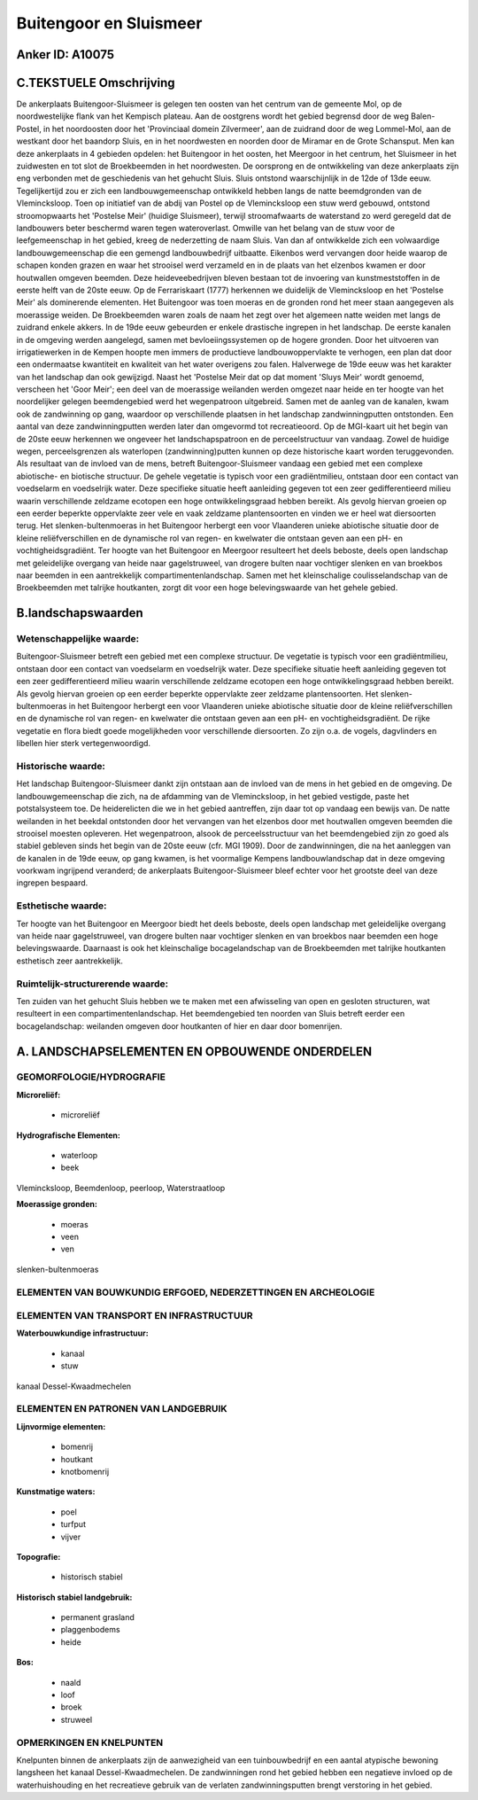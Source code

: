 Buitengoor en Sluismeer
=======================

Anker ID: A10075
----------------



C.TEKSTUELE Omschrijving
------------------------

De ankerplaats Buitengoor-Sluismeer is gelegen ten oosten van het
centrum van de gemeente Mol, op de noordwestelijke flank van het
Kempisch plateau. Aan de oostgrens wordt het gebied begrensd door de weg
Balen-Postel, in het noordoosten door het 'Provinciaal domein
Zilvermeer', aan de zuidrand door de weg Lommel-Mol, aan de westkant
door het baandorp Sluis, en in het noordwesten en noorden door de
Miramar en de Grote Schansput. Men kan deze ankerplaats in 4 gebieden
opdelen: het Buitengoor in het oosten, het Meergoor in het centrum, het
Sluismeer in het zuidwesten en tot slot de Broekbeemden in het
noordwesten. De oorsprong en de ontwikkeling van deze ankerplaats zijn
eng verbonden met de geschiedenis van het gehucht Sluis. Sluis ontstond
waarschijnlijk in de 12de of 13de eeuw. Tegelijkertijd zou er zich een
landbouwgemeenschap ontwikkeld hebben langs de natte beemdgronden van de
Vlemincksloop. Toen op initiatief van de abdij van Postel op de
Vlemincksloop een stuw werd gebouwd, ontstond stroomopwaarts het
'Postelse Meir' (huidige Sluismeer), terwijl stroomafwaarts de
waterstand zo werd geregeld dat de landbouwers beter beschermd waren
tegen wateroverlast. Omwille van het belang van de stuw voor de
leefgemeenschap in het gebied, kreeg de nederzetting de naam Sluis. Van
dan af ontwikkelde zich een volwaardige landbouwgemeenschap die een
gemengd landbouwbedrijf uitbaatte. Eikenbos werd vervangen door heide
waarop de schapen konden grazen en waar het strooisel werd verzameld en
in de plaats van het elzenbos kwamen er door houtwallen omgeven beemden.
Deze heideveebedrijven bleven bestaan tot de invoering van
kunstmeststoffen in de eerste helft van de 20ste eeuw. Op de
Ferrariskaart (1777) herkennen we duidelijk de Vlemincksloop en het
'Postelse Meir' als dominerende elementen. Het Buitengoor was toen
moeras en de gronden rond het meer staan aangegeven als moerassige
weiden. De Broekbeemden waren zoals de naam het zegt over het algemeen
natte weiden met langs de zuidrand enkele akkers. In de 19de eeuw
gebeurden er enkele drastische ingrepen in het landschap. De eerste
kanalen in de omgeving werden aangelegd, samen met bevloeiingssystemen
op de hogere gronden. Door het uitvoeren van irrigatiewerken in de
Kempen hoopte men immers de productieve landbouwoppervlakte te verhogen,
een plan dat door een ondermaatse kwantiteit en kwaliteit van het water
overigens zou falen. Halverwege de 19de eeuw was het karakter van het
landschap dan ook gewijzigd. Naast het 'Postelse Meir dat op dat moment
'Sluys Meir' wordt genoemd, verscheen het 'Goor Meir'; een deel van de
moerassige weilanden werden omgezet naar heide en ter hoogte van het
noordelijker gelegen beemdengebied werd het wegenpatroon uitgebreid.
Samen met de aanleg van de kanalen, kwam ook de zandwinning op gang,
waardoor op verschillende plaatsen in het landschap zandwinningputten
ontstonden. Een aantal van deze zandwinningputten werden later dan
omgevormd tot recreatieoord. Op de MGI-kaart uit het begin van de 20ste
eeuw herkennen we ongeveer het landschapspatroon en de perceelstructuur
van vandaag. Zowel de huidige wegen, perceelsgrenzen als waterlopen
(zandwinning)putten kunnen op deze historische kaart worden
teruggevonden. Als resultaat van de invloed van de mens, betreft
Buitengoor-Sluismeer vandaag een gebied met een complexe abiotische- en
biotische structuur. De gehele vegetatie is typisch voor een
gradiëntmilieu, ontstaan door een contact van voedselarm en voedselrijk
water. Deze specifieke situatie heeft aanleiding gegeven tot een zeer
gedifferentieerd milieu waarin verschillende zeldzame ecotopen een hoge
ontwikkelingsgraad hebben bereikt. Als gevolg hiervan groeien op een
eerder beperkte oppervlakte zeer vele en vaak zeldzame plantensoorten en
vinden we er heel wat diersoorten terug. Het slenken-bultenmoeras in het
Buitengoor herbergt een voor Vlaanderen unieke abiotische situatie door
de kleine reliëfverschillen en de dynamische rol van regen- en kwelwater
die ontstaan geven aan een pH- en vochtigheidsgradiënt. Ter hoogte van
het Buitengoor en Meergoor resulteert het deels beboste, deels open
landschap met geleidelijke overgang van heide naar gagelstruweel, van
drogere bulten naar vochtiger slenken en van broekbos naar beemden in
een aantrekkelijk compartimentenlandschap. Samen met het kleinschalige
coulisselandschap van de Broekbeemden met talrijke houtkanten, zorgt dit
voor een hoge belevingswaarde van het gehele gebied.



B.landschapswaarden
-------------------


Wetenschappelijke waarde:
~~~~~~~~~~~~~~~~~~~~~~~~~

Buitengoor-Sluismeer betreft een gebied met een complexe structuur.
De vegetatie is typisch voor een gradiëntmilieu, ontstaan door een
contact van voedselarm en voedselrijk water. Deze specifieke situatie
heeft aanleiding gegeven tot een zeer gedifferentieerd milieu waarin
verschillende zeldzame ecotopen een hoge ontwikkelingsgraad hebben
bereikt. Als gevolg hiervan groeien op een eerder beperkte oppervlakte
zeer zeldzame plantensoorten. Het slenken-bultenmoeras in het Buitengoor
herbergt een voor Vlaanderen unieke abiotische situatie door de kleine
reliëfverschillen en de dynamische rol van regen- en kwelwater die
ontstaan geven aan een pH- en vochtigheidsgradiënt. De rijke vegetatie
en flora biedt goede mogelijkheden voor verschillende diersoorten. Zo
zijn o.a. de vogels, dagvlinders en libellen hier sterk
vertegenwoordigd.

Historische waarde:
~~~~~~~~~~~~~~~~~~~


Het landschap Buitengoor-Sluismeer dankt zijn ontstaan aan de invloed
van de mens in het gebied en de omgeving. De landbouwgemeenschap die
zich, na de afdamming van de Vlemincksloop, in het gebied vestigde,
paste het potstalsysteem toe. De heiderelicten die we in het gebied
aantreffen, zijn daar tot op vandaag een bewijs van. De natte weilanden
in het beekdal ontstonden door het vervangen van het elzenbos door met
houtwallen omgeven beemden die strooisel moesten opleveren. Het
wegenpatroon, alsook de perceelsstructuur van het beemdengebied zijn zo
goed als stabiel gebleven sinds het begin van de 20ste eeuw (cfr. MGI
1909). Door de zandwinningen, die na het aanleggen van de kanalen in de
19de eeuw, op gang kwamen, is het voormalige Kempens landbouwlandschap
dat in deze omgeving voorkwam ingrijpend veranderd; de ankerplaats
Buitengoor-Sluismeer bleef echter voor het grootste deel van deze
ingrepen bespaard.

Esthetische waarde:
~~~~~~~~~~~~~~~~~~~

Ter hoogte van het Buitengoor en Meergoor biedt
het deels beboste, deels open landschap met geleidelijke overgang van
heide naar gagelstruweel, van drogere bulten naar vochtiger slenken en
van broekbos naar beemden een hoge belevingswaarde. Daarnaast is ook het
kleinschalige bocagelandschap van de Broekbeemden met talrijke
houtkanten esthetisch zeer aantrekkelijk.


Ruimtelijk-structurerende waarde:
~~~~~~~~~~~~~~~~~~~~~~~~~~~~~~~~~

Ten zuiden van het gehucht Sluis hebben we te maken met een
afwisseling van open en gesloten structuren, wat resulteert in een
compartimentenlandschap. Het beemdengebied ten noorden van Sluis betreft
eerder een bocagelandschap: weilanden omgeven door houtkanten of hier en
daar door bomenrijen.



A. LANDSCHAPSELEMENTEN EN OPBOUWENDE ONDERDELEN
-----------------------------------------------



GEOMORFOLOGIE/HYDROGRAFIE
~~~~~~~~~~~~~~~~~~~~~~~~~

**Microreliëf:**

 * microreliëf


**Hydrografische Elementen:**

 * waterloop
 * beek


Vlemincksloop, Beemdenloop, peerloop, Waterstraatloop

**Moerassige gronden:**

 * moeras
 * veen
 * ven


slenken-bultenmoeras

ELEMENTEN VAN BOUWKUNDIG ERFGOED, NEDERZETTINGEN EN ARCHEOLOGIE
~~~~~~~~~~~~~~~~~~~~~~~~~~~~~~~~~~~~~~~~~~~~~~~~~~~~~~~~~~~~~~~

ELEMENTEN VAN TRANSPORT EN INFRASTRUCTUUR
~~~~~~~~~~~~~~~~~~~~~~~~~~~~~~~~~~~~~~~~~

**Waterbouwkundige infrastructuur:**

 * kanaal
 * stuw


kanaal Dessel-Kwaadmechelen

ELEMENTEN EN PATRONEN VAN LANDGEBRUIK
~~~~~~~~~~~~~~~~~~~~~~~~~~~~~~~~~~~~~

**Lijnvormige elementen:**

 * bomenrij
 * houtkant
 * knotbomenrij

**Kunstmatige waters:**

 * poel
 * turfput
 * vijver


**Topografie:**

 * historisch stabiel


**Historisch stabiel landgebruik:**

 * permanent grasland
 * plaggenbodems
 * heide


**Bos:**

 * naald
 * loof
 * broek
 * struweel



OPMERKINGEN EN KNELPUNTEN
~~~~~~~~~~~~~~~~~~~~~~~~~

Knelpunten binnen de ankerplaats zijn de aanwezigheid van een
tuinbouwbedrijf en een aantal atypische bewoning langsheen het kanaal
Dessel-Kwaadmechelen. De zandwinningen rond het gebied hebben een
negatieve invloed op de waterhuishouding en het recreatieve gebruik van
de verlaten zandwinningsputten brengt verstoring in het gebied.
